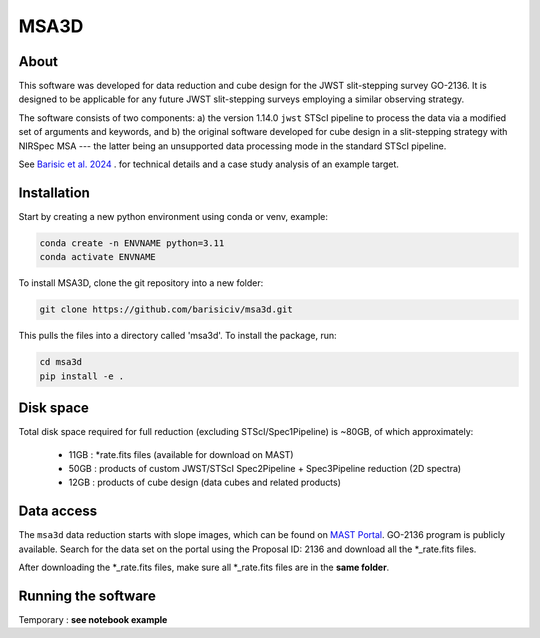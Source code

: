 MSA3D
=====


About
-----

This software was developed for data reduction and cube design for the JWST slit-stepping survey GO-2136.
It is designed to be applicable for any future JWST slit-stepping surveys employing a similar observing strategy.

The software consists of two components:
a) the version 1.14.0 ``jwst`` STScI pipeline to process the data via a modified set of arguments and keywords, and 
b) the original software developed for cube design in a slit-stepping strategy with NIRSpec MSA 
--- the latter being an unsupported data processing mode in the standard STScI pipeline.  

See  `Barisic et al. 2024 <https://ui.adsabs.harvard.edu/abs/2024arXiv240808350B/abstract>`__ . for
technical details and a case study analysis of an example target.


Installation
------------

Start by creating a new python environment using conda or venv, example:

.. code-block:: console

    conda create -n ENVNAME python=3.11
    conda activate ENVNAME


To install MSA3D, clone the git repository into a new folder:

.. code-block:: console

    git clone https://github.com/barisiciv/msa3d.git


This pulls the files into a directory called 'msa3d'.  To install the package, run:

.. code-block:: console

    cd msa3d
    pip install -e .



Disk space
----------

Total disk space required for full reduction (excluding STScI/Spec1Pipeline) is ~80GB, of which approximately:

    - 11GB : \*rate.fits files (available for download on MAST)

    - 50GB : products of custom JWST/STScI Spec2Pipeline + Spec3Pipeline reduction (2D spectra)

    - 12GB : products of cube design (data cubes and related products)


Data access
-----------

The ``msa3d`` data reduction starts with slope images, which can be found on
`MAST Portal <https://mast.stsci.edu/portal/Mashup/Clients/Mast/Portal.html>`__.
GO-2136 program is publicly available. Search for the data set on the portal
using the Proposal ID: 2136 and download all the \*_rate.fits files.

After downloading the \*_rate.fits files, make sure all \*_rate.fits files are
in the **same folder**.


Running the software
---------------------

Temporary : **see notebook example**


